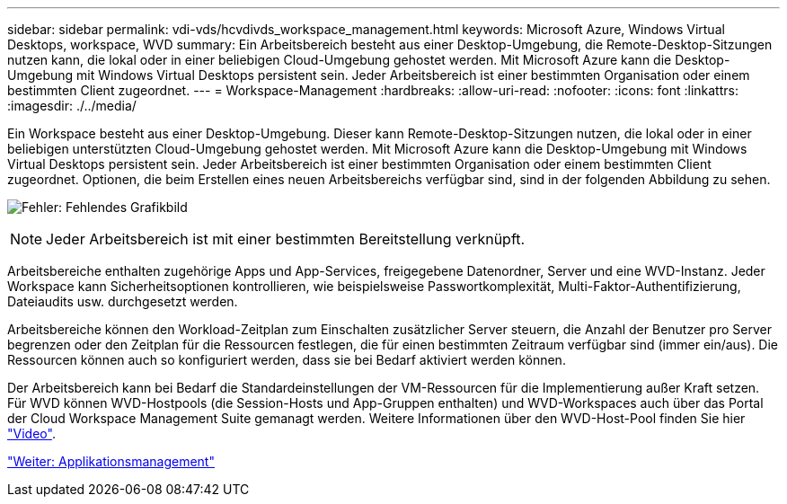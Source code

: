 ---
sidebar: sidebar 
permalink: vdi-vds/hcvdivds_workspace_management.html 
keywords: Microsoft Azure, Windows Virtual Desktops, workspace, WVD 
summary: Ein Arbeitsbereich besteht aus einer Desktop-Umgebung, die Remote-Desktop-Sitzungen nutzen kann, die lokal oder in einer beliebigen Cloud-Umgebung gehostet werden. Mit Microsoft Azure kann die Desktop-Umgebung mit Windows Virtual Desktops persistent sein. Jeder Arbeitsbereich ist einer bestimmten Organisation oder einem bestimmten Client zugeordnet. 
---
= Workspace-Management
:hardbreaks:
:allow-uri-read: 
:nofooter: 
:icons: font
:linkattrs: 
:imagesdir: ./../media/


Ein Workspace besteht aus einer Desktop-Umgebung. Dieser kann Remote-Desktop-Sitzungen nutzen, die lokal oder in einer beliebigen unterstützten Cloud-Umgebung gehostet werden. Mit Microsoft Azure kann die Desktop-Umgebung mit Windows Virtual Desktops persistent sein. Jeder Arbeitsbereich ist einer bestimmten Organisation oder einem bestimmten Client zugeordnet. Optionen, die beim Erstellen eines neuen Arbeitsbereichs verfügbar sind, sind in der folgenden Abbildung zu sehen.

image:hcvdivds_image12.png["Fehler: Fehlendes Grafikbild"]


NOTE: Jeder Arbeitsbereich ist mit einer bestimmten Bereitstellung verknüpft.

Arbeitsbereiche enthalten zugehörige Apps und App-Services, freigegebene Datenordner, Server und eine WVD-Instanz. Jeder Workspace kann Sicherheitsoptionen kontrollieren, wie beispielsweise Passwortkomplexität, Multi-Faktor-Authentifizierung, Dateiaudits usw. durchgesetzt werden.

Arbeitsbereiche können den Workload-Zeitplan zum Einschalten zusätzlicher Server steuern, die Anzahl der Benutzer pro Server begrenzen oder den Zeitplan für die Ressourcen festlegen, die für einen bestimmten Zeitraum verfügbar sind (immer ein/aus). Die Ressourcen können auch so konfiguriert werden, dass sie bei Bedarf aktiviert werden können.

Der Arbeitsbereich kann bei Bedarf die Standardeinstellungen der VM-Ressourcen für die Implementierung außer Kraft setzen. Für WVD können WVD-Hostpools (die Session-Hosts und App-Gruppen enthalten) und WVD-Workspaces auch über das Portal der Cloud Workspace Management Suite gemanagt werden. Weitere Informationen über den WVD-Host-Pool finden Sie hier https://www.youtube.com/watch?v=kaHZm9yCv8g&feature=youtu.be&ab_channel=NetApp["Video"^].

link:hcvdivds_application_management.html["Weiter: Applikationsmanagement"]
